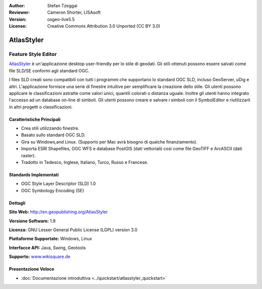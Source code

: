 :Author: Stefan Tzeggai
:Reviewer: Cameron Shorter, LISAsoft
:Version: osgeo-live5.5
:License: Creative Commons Attribution 3.0 Unported (CC BY 3.0)

.. image:: ../../images/project_logos/logo-AtlasStyler.png
  :scale: 100 %
  :alt: project logo
  :align: right
  :target: http://en.geopublishing.org/AtlasStyler


AtlasStyler
================================================================================

Feature Style Editor
~~~~~~~~~~~~~~~~~~~~~~~~~~~~~~~~~~~~~~~~~~~~~~~~~~~~~~~~~~~~~~~~~~~~~~~~~~~~~~~~

`AtlasStyler <http://en.geopublishing.org/AtlasStyler>`_ è un'applicazione 
desktop user-friendly per lo stile di geodati. Gli stili ottenuti possono essere 
salvati come file SLD/SE conformi agli standard OGC.

I files SLD creati sono compatibili con tutti i programmi che supportano lo standard 
OGC SLD, incluso GeoServer, uDig e altri. L'applicazione fornisce una serie di
finestre intuitive per semplificare la creazione dello stile. Gli utenti possono 
applicare le classificazioni astratte come valori unici, quantili colorati o distanza 
uguale. Inoltre gli utenti hanno integrato l'accesso ad un database on-line di simboli. 
Gli utenti possono creare e salvare i simboli con il SymbolEditor e riutilizzarli
in altri progetti o classificazioni.

.. image:: ../../images/screenshots/1024x768/atlasstyler-overview.png
  :scale: 40 %
  :alt: screenshot
  :align: right

Caratteristiche Principali
--------------------------------------------------------------------------------

* Crea stili utilizzando finestre.
* Basato sullo standard OGC SLD.
* Gira su Windows,and Linux. (Supporto per Mac avrà bisogno di qualche finanziamento).
* Importa ESRI Shapefiles, OGC WFS e database PostGIS (dati vettoriali) 
  così come file GeoTIFF e ArcASCII (dati raster).
* Tradotto in Tedesco, Inglese, Italiano, Turco, Russo e Francese.

Standards Implementati
--------------------------------------------------------------------------------

* OGC Style Layer Descriptor (SLD) 1.0
* OGC Symbology Encoding (SE)

Dettagli
--------------------------------------------------------------------------------

**Sito Web:** http://en.geopublishing.org/AtlasStyler

**Versione Software:** 1.9

**Licenza:** GNU Lesser General Public License (LGPL) version 3.0

**Piattaforme Supportate:** Windows, Linux

**Interfacce API:** Java, Swing, Geotools

**Supporto:** `www.wikisquare.de <http://www.wikisquare.de>`_ 

Presentazione Veloce
--------------------------------------------------------------------------------

* :doc:`Documentazione introduttiva <../quickstart/atlasstyler_quickstart>`


